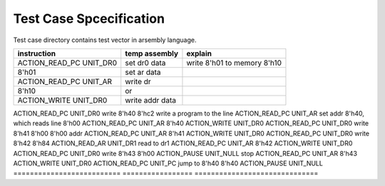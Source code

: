 Test Case Spcecification
========================

Test case directory contains test vector in arsembly language.

==========================  =================  ==============================
instruction                 temp assembly      explain                       
==========================  =================  ==============================
ACTION_READ_PC UNIT_DR0     set dr0 data       write 8'h01 to memory 8'h10
8'h01                       set ar data                                           
ACTION_READ_PC UNIT_AR      write dr           
8'h10                       or                                               
ACTION_WRITE UNIT_DR0       write addr data    
==========================  =================  ==============================
ACTION_READ_PC UNIT_DR0     write 8'h40 8'hc2  write a program to the line    
ACTION_READ_PC UNIT_AR      set addr           8'h40, which reads line 8'h00 
ACTION_READ_PC UNIT_AR                         
8'h40                                                                        
ACTION_WRITE UNIT_DR0                                                 
ACTION_READ_PC UNIT_DR0     write 8'h41 8'h00                                 
8'h00                       addr                                             
ACTION_READ_PC UNIT_AR                                                       
8'h41                                                                        
ACTION_WRITE UNIT_DR0                                                 
ACTION_READ_PC UNIT_DR0     write 8'h42 8'h84                                 
ACTION_READ_AR UNIT_DR1     read to dr1                                      
ACTION_READ_PC UNIT_AR                                                       
8'h42                                                                        
ACTION_WRITE UNIT_DR0                                                 
ACTION_READ_PC UNIT_DR0     write 8'h43 8'h00                                 
ACTION_PAUSE UNIT_NULL      stop                                             
ACTION_READ_PC UNIT_AR                                                       
8'h43                                                                        
ACTION_WRITE UNIT_DR0                                                 
ACTION_READ_PC UNIT_PC      jump to 8'h40                                    
8'h40                                                                        
ACTION_PAUSE UNIT_NULL                                                       
==========================  =================  ==============================

















